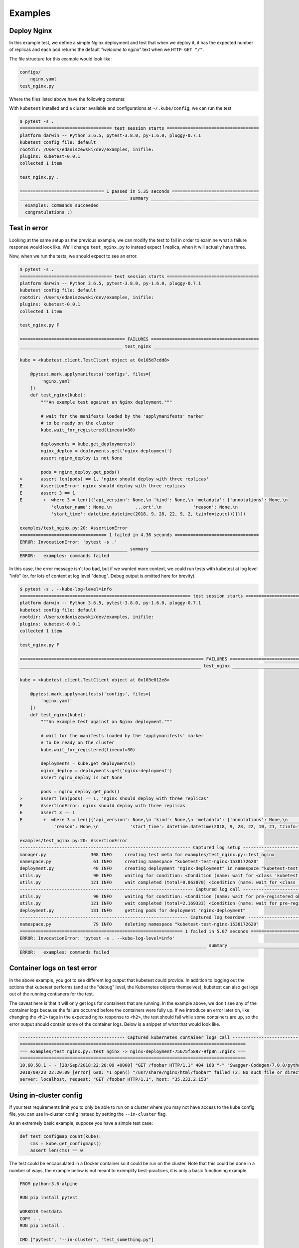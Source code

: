 
.. _examples:

Examples
========

Deploy Nginx
------------

In this example test, we define a simple Nginx deployment and test that when
we deploy it, it has the expected number of replicas and each pod returns the
default *"welcome to nginx"* text when we ``HTTP GET "/"``.

The file structure for this example would look like:

.. code-block:: none

    configs/
        nginx.yaml
    test_nginx.py


Where the files listed above have the following contents:

.. code-block:: yaml
   :caption: configs/nginx.yaml

    apiVersion: apps/v1
    kind: Deployment
    metadata:
      name: nginx-deployment
      labels:
        app: nginx
    spec:
      replicas: 3
      selector:
        matchLabels:
          app: nginx
      template:
        metadata:
          labels:
            app: nginx
        spec:
          containers:
          - name: nginx
            image: nginx:1.7.9
            ports:
            - containerPort: 80


.. code-block:: python
   :caption: test_nginx.py

    import pytest


    @pytest.mark.applymanifests('configs', files=[
        'nginx.yaml'
    ])
    def test_nginx(kube):
        """An example test against an Nginx deployment."""

        # wait for the manifests loaded by the 'applymanifests' marker
        # to be ready on the cluster
        kube.wait_for_registered(timeout=30)

        deployments = kube.get_deployments()
        nginx_deploy = deployments.get('nginx-deployment')
        assert nginx_deploy is not None

        pods = nginx_deploy.get_pods()
        assert len(pods) == 3, 'nginx should deploy with three replicas'

        for pod in pods:
            containers = pod.get_containers()
            assert len(containers) == 1, 'nginx pod should have one container'

            resp = pod.http_proxy_get('/')
            assert '<h1>Welcome to nginx!</h1>' in resp


With ``kubetest`` installed and a cluster available and configurations at ``~/.kube/config``,
we can run the test

.. code-block:: console

    $ pytest -s .
    =================================== test session starts ===================================
    platform darwin -- Python 3.6.5, pytest-3.8.0, py-1.6.0, pluggy-0.7.1
    kubetest config file: default
    rootdir: /Users/edaniszewski/dev/examples, inifile:
    plugins: kubetest-0.0.1
    collected 1 item

    test_nginx.py .

    ================================ 1 passed in 5.35 seconds =================================
    _________________________________________ summary _________________________________________
      examples: commands succeeded
      congratulations :)


Test in error
-------------

Looking at the same setup as the previous example, we can modify the test to fail in order to examine
what a failure response would look like. We'll change ``test_nginx.py`` to instead expect 1 replica, when
it will actually have three.

.. code-block:: python
   :caption: test_nginx.py
   :emphasize-lines: 19

    import pytest


    @pytest.mark.applymanifests('configs', files=[
        'nginx.yaml'
    ])
    def test_nginx(kube):
        """An example test against an Nginx deployment."""

        # wait for the manifests loaded by the 'applymanifests' marker
        # to be ready on the cluster
        kube.wait_for_registered(timeout=30)

        deployments = kube.get_deployments()
        nginx_deploy = deployments.get('nginx-deployment')
        assert nginx_deploy is not None

        pods = nginx_deploy.get_pods()
        assert len(pods) == 1, 'nginx should deploy with three replicas'

        for pod in pods:
            containers = pod.get_containers()
            assert len(containers) == 1, 'nginx pod should have one container'

            resp = pod.http_proxy_get('/')
            assert '<h1>Welcome to nginx!</h1>' in resp


Now, when we run the tests, we should expect to see an error.

.. code-block:: console

    $ pytest -s .
    =================================== test session starts ===================================
    platform darwin -- Python 3.6.5, pytest-3.8.0, py-1.6.0, pluggy-0.7.1
    kubetest config file: default
    rootdir: /Users/edaniszewski/dev/examples, inifile:
    plugins: kubetest-0.0.1
    collected 1 item

    test_nginx.py F

    ======================================== FAILURES =========================================
    _______________________________________ test_nginx ________________________________________

    kube = <kubetest.client.TestClient object at 0x105d7cdd8>

        @pytest.mark.applymanifests('configs', files=[
            'nginx.yaml'
        ])
        def test_nginx(kube):
            """An example test against an Nginx deployment."""

            # wait for the manifests loaded by the 'applymanifests' marker
            # to be ready on the cluster
            kube.wait_for_registered(timeout=30)

            deployments = kube.get_deployments()
            nginx_deploy = deployments.get('nginx-deployment')
            assert nginx_deploy is not None

            pods = nginx_deploy.get_pods()
    >       assert len(pods) == 1, 'nginx should deploy with three replicas'
    E       AssertionError: nginx should deploy with three replicas
    E       assert 3 == 1
    E        +  where 3 = len([{'api_version': None,\n 'kind': None,\n 'metadata': {'annotations': None,\n
                'cluster_name': None,\n         ...ort',\n            'reason': None,\n
                'start_time': datetime.datetime(2018, 9, 28, 22, 9, 2, tzinfo=tzutc())}}])

    examples/test_nginx.py:20: AssertionError
    ================================= 1 failed in 4.36 seconds ================================
    ERROR: InvocationError: 'pytest -s .'
    _________________________________________ summary _________________________________________
    ERROR:   examples: commands failed


In this case, the error message isn't too bad, but if we wanted more context, we could
run tests with kubetest at log level "info" (or, for lots of context at log level "debug".
Debug output is omitted here for brevity).

.. code-block:: console

    $ pytest -s . --kube-log-level=info
    ================================================================= test session starts =================================================================
    platform darwin -- Python 3.6.5, pytest-3.8.0, py-1.6.0, pluggy-0.7.1
    kubetest config file: default
    rootdir: /Users/edaniszewski/dev/examples, inifile:
    plugins: kubetest-0.0.1
    collected 1 item

    test_nginx.py F

    ====================================================================== FAILURES =======================================================================
    _____________________________________________________________________ test_nginx ______________________________________________________________________

    kube = <kubetest.client.TestClient object at 0x103e012e8>

        @pytest.mark.applymanifests('configs', files=[
            'nginx.yaml'
        ])
        def test_nginx(kube):
            """An example test against an Nginx deployment."""

            # wait for the manifests loaded by the 'applymanifests' marker
            # to be ready on the cluster
            kube.wait_for_registered(timeout=30)

            deployments = kube.get_deployments()
            nginx_deploy = deployments.get('nginx-deployment')
            assert nginx_deploy is not None

            pods = nginx_deploy.get_pods()
    >       assert len(pods) == 1, 'nginx should deploy with three replicas'
    E       AssertionError: nginx should deploy with three replicas
    E       assert 3 == 1
    E        +  where 3 = len([{'api_version': None,\n 'kind': None,\n 'metadata': {'annotations': None,\n              'cluster_name': None,\n         ...t',\n
                 'reason': None,\n            'start_time': datetime.datetime(2018, 9, 28, 22, 10, 21, tzinfo=tzutc())}}])

    examples/test_nginx.py:20: AssertionError
    ----------------------------------------------------------------- Captured log setup ------------------------------------------------------------------
    manager.py                 308 INFO     creating test meta for examples/test_nginx.py::test_nginx
    namespace.py                61 INFO     creating namespace "kubetest-test-nginx-1538172620"
    deployment.py               48 INFO     creating deployment "nginx-deployment" in namespace "kubetest-test-nginx-1538172620"
    utils.py                    90 INFO     waiting for condition: <Condition (name: wait for <class 'kubetest.objects.deployment.Deployment'>:nginx-deployment to be created, met: False)>
    utils.py                   121 INFO     wait completed (total=0.063870) <Condition (name: wait for <class 'kubetest.objects.deployment.Deployment'>:nginx-deployment to be created, met: True)>
    ------------------------------------------------------------------ Captured log call ------------------------------------------------------------------
    utils.py                    90 INFO     waiting for condition: <Condition (name: wait for pre-registered objects to be ready, met: False)>
    utils.py                   121 INFO     wait completed (total=2.169333) <Condition (name: wait for pre-registered objects to be ready, met: True)>
    deployment.py              131 INFO     getting pods for deployment "nginx-deployment"
    ---------------------------------------------------------------- Captured log teardown ----------------------------------------------------------------
    namespace.py                79 INFO     deleting namespace "kubetest-test-nginx-1538172620"
    ============================================================== 1 failed in 5.07 seconds ===============================================================
    ERROR: InvocationError: 'pytest -s . --kube-log-level=info'
    _______________________________________________________________________ summary _______________________________________________________________________
    ERROR:   examples: commands failed


Container logs on test error
----------------------------

In the above example, you got to see different log output that kubetest could provide. In
addition to logging out the actions that kubetest performs (and at the "debug" level, the
Kubernetes objects themselves), kubetest can also get logs out of the running contianers
for the test.

The caveat here is that it will only get logs for containers that are running. In the example
above, we don't see any of the container logs because the failure occurred before the containers
were fully up. If we introduce an error later on, like changing the ``<h1>`` tags in the expected
nginx response to ``<h2>``, the test should fail while some containers are up, so the error
output should contain some of the container logs. Below is a snippet of what that would look like.

.. code-block:: console

    ---------------------------------------- Captured kubernetes container logs call ----------------------------------------
    ======================================================================================
    === examples/test_nginx.py::test_nginx -> nginx-deployment-75675f5897-9fp8n::nginx ===
    ======================================================================================
    10.60.58.1 - - [28/Sep/2018:22:20:09 +0000] "GET /foobar HTTP/1.1" 404 168 "-" "Swagger-Codegen/7.0.0/python" "68.162.240.6"
    2018/09/28 22:20:09 [error] 6#0: *1 open() "/usr/share/nginx/html/foobar" failed (2: No such file or directory), client: 10.60.58.1,
    server: localhost, request: "GET /foobar HTTP/1.1", host: "35.232.2.153"


Using in-cluster config
-----------------------

If your test requirements limit you to only be able to run on a cluster where you may not have
access to the kube config file, you can use in-cluster config instead by setting the ``--in-cluster``
flag.

As an extremely basic example, suppose you have a simple test case:

.. code-block:: python

   def test_configmap_count(kube):
       cms = kube.get_configmaps()
       assert len(cms) == 0

The test could be encapsulated in a Docker container so it could be run on the cluster. Note that
this could be done in a number of ways, the example below is not meant to exemplify best-practices,
it is only a basic functioning example.

.. code-block::

   FROM python:3.6-alpine

   RUN pip install pytest

   WORKDIR testdata
   COPY . .
   RUN pip install .

   CMD ["pytest", "--in-cluster", "test_something.py"]

Finally, a Job manifest can be created for the test:

.. code-block:: yaml

   apiVersion: batch/v1
   kind: Job
   metadata:
     name: kubetest-example
     namespace: default
     labels:
       app: kubetest-example
   spec:
     backoffLimit: 0
     template:
       spec:
         restartPolicy: Never
         containers:
         - name: tests
           image: kubetest/example-test-image
           imagePullPolicy: Always

You can then apply the manifest and have it run on cluster

.. code-block:: bash

   kubectl apply -f kubetest-job.yaml
